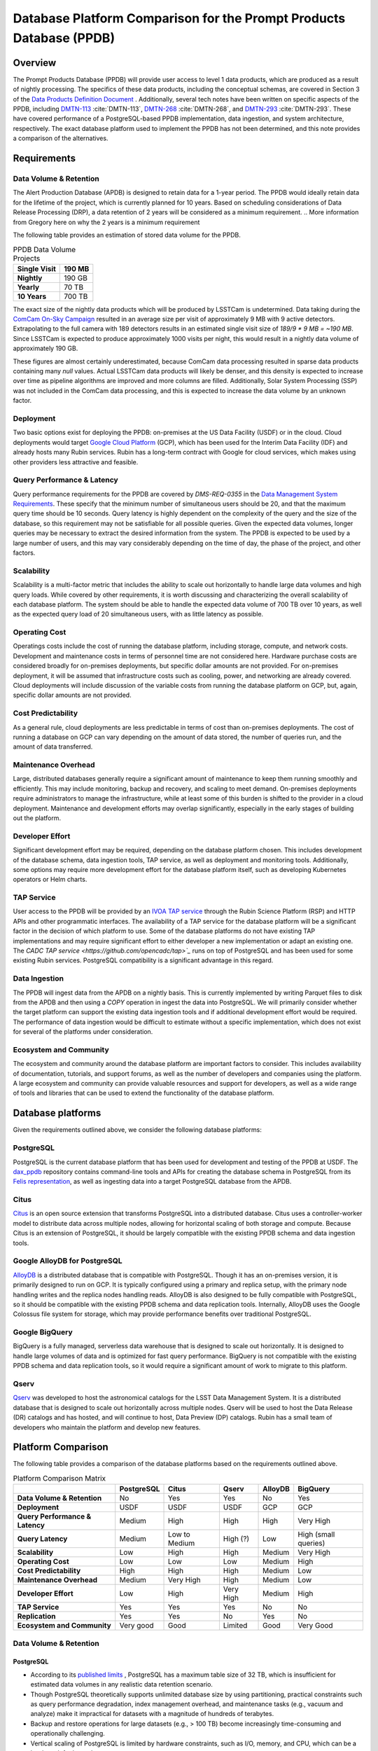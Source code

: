 ####################################################################
Database Platform Comparison for the Prompt Products Database (PPDB)
####################################################################

.. abstract::

   This note provides a comparison of database platform alternatives for implementing the Prompt Products Database (PPDB).

Overview
========

The Prompt Products Database (PPDB) will provide user access to level 1 data products, which are produced as a result of nightly processing.
The specifics of these data products, including the conceptual schemas, are covered in Section 3 of the `Data Products Definition Document <https://lse-163.lsst.io/>`_ .
Additionally, several tech notes have been written on specific aspects of the PPDB, including `DMTN-113`_ :cite:`DMTN-113`, `DMTN-268`_ :cite:`DMTN-268`, and `DMTN-293`_ :cite:`DMTN-293`.
These have covered performance of a PostgreSQL-based PPDB implementation, data ingestion, and system architecture, respectively.
The exact database platform used to implement the PPDB has not been determined, and this note provides a comparison of the alternatives.

Requirements
============

Data Volume & Retention
-----------------------

The Alert Production Database (APDB) is designed to retain data for a 1-year period.
The PPDB would ideally retain data for the lifetime of the project, which is currently planned for 10 years.
Based on scheduling considerations of Data Release Processing (DRP), a data retention of 2 years will be considered as a minimum requirement.
.. More information from Gregory here on why the 2 years is a minimum requirement

The following table provides an estimation of stored data volume for the PPDB.

.. list-table:: PPDB Data Volume Projects
   :header-rows: 1

   * - **Single Visit**
     - 190 MB
   * - **Nightly**
     - 190 GB
   * - **Yearly**
     - 70 TB
   * - **10 Years**
     - 700 TB

The exact size of the nightly data products which will be produced by LSSTCam is undetermined.
Data taking during the `ComCam On-Sky Campaign <https://sitcomtn-149.lsst.io/>`_ resulted in an average size per visit of approximately 9 MB with 9 active detectors.
Extrapolating to the full camera with 189 detectors results in an estimated single visit size of *189/9 * 9 MB = ~190 MB*.
Since LSSTCam is expected to produce approximately 1000 visits per night, this would result in a nightly data volume of approximately 190 GB.

These figures are almost certainly underestimated, because ComCam data processing resulted in sparse data products containing many `null` values.
Actual LSSTCam data products will likely be denser, and this density is expected to increase over time as pipeline algorithms are improved and more columns are filled.
Additionally, Solar System Processing (SSP) was not included in the ComCam data processing, and this is expected to increase the data volume by an unknown factor.

Deployment
----------

Two basic options exist for deploying the PPDB: on-premises at the US Data Facility (USDF) or in the cloud.
Cloud deployments would target `Google Cloud Platform <https://cloud.google.com/>`_ (GCP), which has been used for the Interim Data Facility (IDF) and already hosts many Rubin services.
Rubin has a long-term contract with Google for cloud services, which makes using other providers less attractive and feasible.

Query Performance & Latency
---------------------------

Query performance requirements for the PPDB are covered by *DMS-REQ-0355* in the `Data Management System Requirements <https://ls.st/LSE-61>`_.
These specify that the minimum number of simultaneous users should be 20, and that the maximum query time should be 10 seconds.
Query latency is highly dependent on the complexity of the query and the size of the database, so this requirement may not be satisfiable for all possible queries.
Given the expected data volumes, longer queries may be necessary to extract the desired information from the system.
The PPDB is expected to be used by a large number of users, and this may vary considerably depending on the time of day, the phase of the project, and other factors.

Scalability
-----------

Scalability is a multi-factor metric that includes the ability to scale out horizontally to handle large data volumes and high query loads.
While covered by other requirements, it is worth discussing and characterizing the overall scalability of each database platform.
The system should be able to handle the expected data volume of 700 TB over 10 years, as well as the expected query load of 20 simultaneous users, with as little latency as possible.

Operating Cost
--------------

Operatings costs include the cost of running the database platform, including storage, compute, and network costs.
Development and maintenance costs in terms of personnel time are not considered here.
Hardware purchase costs are considered broadly for on-premises deployments, but specific dollar amounts are not provided.
For on-premises deployment, it will be assumed that infrastructure costs such as cooling, power, and networking are already covered.
Cloud deployments will include discussion of the variable costs from running the database platform on GCP, but, again, specific dollar amounts are not provided.

Cost Predictability
-------------------

As a general rule, cloud deployments are less predictable in terms of cost than on-premises deployments.
The cost of running a database on GCP can vary depending on the amount of data stored, the number of queries run, and the amount of data transferred.

Maintenance Overhead
--------------------

Large, distributed databases generally require a significant amount of maintenance to keep them running smoothly and efficiently.
This may include monitoring, backup and recovery, and scaling to meet demand.
On-premises deployments require administrators to manage the infrastructure, while at least some of this burden is shifted to the provider in a cloud deployment.
Maintenance and development efforts may overlap significantly, especially in the early stages of building out the platform.

Developer Effort
----------------

Significant development effort may be required, depending on the database platform chosen.
This includes development of the database schema, data ingestion tools, TAP service, as well as deployment and monitoring tools.
Additionally, some options may require more development effort for the database platform itself, such as developing Kubernetes operators or Helm charts.

TAP Service
-----------

User access to the PPDB will be provided by an `IVOA TAP service <https://www.ivoa.net/documents/TAP/>`_ through the Rubin Science Platform (RSP) and HTTP APIs and other programmatic interfaces.
The availability of a TAP service for the database platform will be a significant factor in the decision of which platform to use.
Some of the database platforms do not have existing TAP implementations and may require significant effort to either developer a new implementation or adapt an existing one.
The `CADC TAP service <https://github.com/opencadc/tap>`_` runs on top of PostgreSQL and has been used for some existing Rubin services.
PostgreSQL compatibility is a significant advantage in this regard.

Data Ingestion
--------------

The PPDB will ingest data from the APDB on a nightly basis.
This is currently implemented by writing Parquet files to disk from the APDB and then using a  `COPY` operation in ingest the data into PostgreSQL.
We will primarily consider whether the target platform can support the existing data ingestion tools and if additional development effort would be required.
The performance of data ingestion would be difficult to estimate without a specific implementation, which does not exist for several of the platforms under consideration.

Ecosystem and Community
-----------------------

The ecosystem and community around the database platform are important factors to consider.
This includes availability of documentation, tutorials, and support forums, as well as the number of developers and companies using the platform.
A large ecosystem and community can provide valuable resources and support for developers, as well as a wide range of tools and libraries that can be used to extend the functionality of the database platform.

Database platforms
==================

Given the requirements outlined above, we consider the following database platforms:

PostgreSQL
----------

PostgreSQL is the current database platform that has been used for development and testing of the PPDB at USDF.
The `dax_ppdb <https://github.com/lsst/dax_ppdb>`_ repository contains command-line tools and APIs for creating the database schema in PostgreSQL from its `Felis representation <https://github.com/lsst/sdm_schemas/blob/main/python/lsst/sdm_schemas/schemas/apdb.yaml>`_, as well as ingesting data into a target PostgreSQL database from the APDB.

Citus
-----
`Citus <https://www.citusdata.com/>`_ is an open source extension that transforms PostgreSQL into a distributed database.
Citus uses a controller-worker model to distribute data across multiple nodes, allowing for horizontal scaling of both storage and compute.
Because Citus is an extension of PostgreSQL, it should be largely compatible with the existing PPDB schema and data ingestion tools.

Google AlloyDB for PostgreSQL
-----------------------------
`AlloyDB <https://cloud.google.com/products/alloydb>`_ is a distributed database that is compatible with PostgreSQL.
Though it has an on-premises version, it is primarily designed to run on GCP.
It is typically configured using a primary and replica setup, with the primary node handling writes and the replica nodes handling reads.
AlloyDB is also designed to be fully compatible with PostgreSQL, so it should be compatible with the existing PPDB schema and data replication tools.
Internally, AlloyDB uses the Google Colossus file system for storage, which may provide performance benefits over traditional PostgreSQL.

Google BigQuery
---------------
BigQuery is a fully managed, serverless data warehouse that is designed to scale out horizontally.
It is designed to handle large volumes of data and is optimized for fast query performance.
BigQuery is not compatible with the existing PPDB schema and data replication tools, so it would require a significant amount of work to migrate to this platform.

Qserv
-----

`Qserv <https://qserv.lsst.io/>`_ was developed to host the astronomical catalogs for the LSST Data Management System.
It is a distributed database that is designed to scale out horizontally across multiple nodes.
Qserv will be used to host the Data Release (DR) catalogs and has hosted, and will continue to host, Data Preview (DP) catalogs.
Rubin has a small team of developers who maintain the platform and develop new features.

Platform Comparison
===================

The following table provides a comparison of the database platforms based on the requirements outlined above.

.. TODO add color coding (Fritz)

.. list-table:: Platform Comparison Matrix
   :header-rows: 1

   * -
     - **PostgreSQL**
     - **Citus**
     - **Qserv**
     - **AlloyDB**
     - **BigQuery**

   * - **Data Volume & Retention**
     - No
     - Yes
     - Yes
     - No
     - Yes

   * - **Deployment**
     - USDF
     - USDF
     - USDF
     - GCP
     - GCP

   * - **Query Performance & Latency**
     - Medium
     - High
     - High
     - High
     - Very High

   * - **Query Latency**
     - Medium
     - Low to Medium
     - High (?)
     - Low
     - High (small queries)

   * - **Scalability**
     - Low
     - High
     - High
     - Medium
     - Very High

   * - **Operating Cost**
     - Low
     - Low
     - Low
     - Medium
     - High

   * - **Cost Predictability**
     - High
     - High
     - High
     - Medium
     - Low

   * - **Maintenance Overhead**
     - Medium
     - Very High
     - High
     - Medium
     - Low

   * - **Developer Effort**
     - Low
     - High
     - Very High
     - Medium
     - High

   * - **TAP Service**
     - Yes
     - Yes
     - Yes
     - No
     - No

   * - **Replication**
     - Yes
     - Yes
     - No
     - Yes
     - No

   * - **Ecosystem and Community**
     - Very good
     - Good
     - Limited
     - Good
     - Very Good

Data Volume & Retention
-----------------------

PostgreSQL
~~~~~~~~~~

- According to its `published limits <https://www.postgresql.org/docs/current/limits.html>`_ , PostgreSQL has a maximum table size of 32 TB, which is insufficient for estimated data volumes in any realistic data retention scenario.
- Though PostgreSQL theoretically supports unlimited database size by using partitioning, practical constraints such as query performance degradation, index management overhead, and maintenance tasks (e.g., vacuum and analyze) make it impractical for datasets with a magnitude of hundreds of terabytes.
- Backup and restore operations for large datasets (e.g., > 100 TB) become increasingly time-consuming and operationally challenging.
- Vertical scaling of PostgreSQL is limited by hardware constraints, such as I/O, memory, and CPU, which can be a bottleneck for large datasets.
- Overall, a single PostgreSQL instance cannot scale to the data volume requirements of the PPDB.

Citus
~~~~~

- Citus is designed to scale out horizontally to multiple petabytes, so it should be able to handle the data volume requirements of the PPDB.
- Low-level configuration is required to optimize performance for large datasets, including sharding and indexing.
  - For instance, the shard count is a settable parameters that would to be tested and tuned.
- So while Citus can handle the data volume requirements, it would require additional development effort to optimize performance for the expected data volume.

Qserv
~~~~~

- Qserv is a MPP system designed to scale to multiple petabytes of data, and so it should be able to handle the data volume requirements of the PPDB.

AlloyDB
~~~~~~~

- AlloyDB has a maximum storage capacity of 128 TiB per primary instance, which is insufficient for the 700 TB of data that will be generated over 10 years, and also less than the 140 TB of data that will be generated over 2 years.
- Given that final data volumes could be 700 TB or greater, AlloyDB is not a suitable platform for the PPDB.

BigQuery
~~~~~~~~

- BigQuery can handle petabytes of data, so it should be able to handle the data volume requirements of the PPDB.


Deployment
----------

We assume that single server PostgreSQL, Citus, and Qserv would all run on-premises at the USDF.
AlloyDB and BigQuery are cloud-native platforms that would run on GCP.
While the on-premises solutions could technically be deployed on GCP, we do not consider these scenarios here.
AlloyDB also has an on-premises option, but we do not consider this either.
Finally, BigQuery is cloud-native with no on-premises option.

PostgreSQL
~~~~~~~~~~

- PostgreSQL can be deployed on-premises at the USDF, where it is currently already being used for development and testing of the PPDB.
- `CloudNativePG <https://cloudnative-pg.io/>`_ has been used at USDF to deploy PostgreSQL on Kubernetes, including some existing PostgreSQL servers used for PPDB development.
  - This provides a suite of tools for managing PostgreSQL on Kubernetes, including monitoring, backup and recovery, and scaling.

Citus
~~~~~

- Citus can be deployed on-premises at the USDF.
- No standard Kubernetes operators or Helm charts seem to exist for Citus, or at least none are listed on the `Citus website <https://www.citusdata.com/>`_. These would need to be developed to deploy Citus on Kubernetes at the USDF.
- Hardware requirements would need to be considered for Citus, as it is a distributed database that requires multiple nodes to operate.
  - Assuming the need to service 20 simultaneous users and therefore concurrent connections, as well as server overhead, a reasonable estimate for the number of vCPUs required would be around 24. PostgreSQL forks a new process for every connection, so this would be the minimum number of vCPUs required to meet the requirement.
  - This is achievable on commodity hardware, but Kubernetes configuration would be required to ensure that the Citus controller and worker nodes are distributed across multiple physical machines, do not run on the same physical machine, and have sufficient memory and disk I/O to meet the requirements of the PPDB.
  - While SLAC has a large computing cluster dedicated to USDF, it is generally shared amongst many different services and projects, so it is not clear that the necessary resources would be available to deploy Citus on-premises without additional hardware allocation.

Qserv
~~~~~

- Qserv is already deployed on-premises at the USDF.
- PPDB could be deployed on the same infrastructure as Qserv, and the same team of system administrators could manage both services.

Query Performance & Latency
---------------------------

.. TODO: latency from hardware configuration, network latency, memory, disk I/O, and query complexity
.. Will the database meet the needs of the use case?
.. multi-dimensional metric - pick between databases

PostgreSQL
~~~~~~~~~~

- PostgreSQL has medium latency for small to medium datasets, typically ranging from milliseconds to a few seconds for indexed queries. However, it struggles with datasets larger than 10-20 TB on a single instance due to high I/O and memory constraints.
- Performance degrades with high concurrency or large joins across large tables.
- Index maintenance and vacuum operations can impact performance on large datasets.

.. not degredation with large datasets; cite Andy's tech note

Citus
~~~~~

- Citus has high query performance for large datasets, as it is designed to scale out horizontally across multiple nodes. Sub-second performance can be achieved for most queries distributed across worker nodes.
- With proper sharding and indexing, Citus can achieve high query performance for large datasets.

Qserv
~~~~~

- Qserv is highly performant for large datasets, as it is designed to scale out horizontally across multiple nodes.
- Tables are spatially sharded, and low latency can be achieved for restricted spatial queries (cone searches).
- High latency can be experienced for full table scans.
- Long-running queries may effect other user's queries, introducing higher latency for those users.

AlloyDB
~~~~~~~

- AlloyDB has low latency, with sub-millisecond response times for cached queries.
- Read replicas can improve query scalability.

BigQuery
~~~~~~~~

- BigQuery has high latency for small queries, from several to tens of seconds, due to the serverless nature of the platform, which requires provisioning of resources for each query, as well as optimization and planning within the execution engine.
- Designed for extreme horizontal scalability, it is very efficient and performant for large-scale analytical queries on petabyte-scale data.
- Caching mechanisms and optimization techniques can be used to improve query performance.
  - For instance, BigQuery can cache results of queries for up to 24 hours, which can significantly reduce query latency for repeated queries.
- Performance of spatial queries is not inherently optimized, as BigQuery does not support spatial indexing.
  - However, spatial queries can be optimized by using hierarchical mesh indexing, which can reduce the amount of data scanned by the query engine.
  - This can significantly improve query performance for spatial queries, but it requires additional development effort to implement.

Scalability
-----------

PostgreSQL
~~~~~~~~~~

- PostgreSQL can scale vertically to a certain extent, but it is not designed to scale out horizontally.
- While PostgreSQL can be used in a master-slave configuration for read scaling, it is not designed to scale out horizontally across multiple nodes.

Citus
~~~~~

- Citus is designed to scale out horizontally across multiple nodes, so it should be able to handle the data volume and query performance requirements of the PPDB.

.. add to cost or overview?
.. "multi-node, single-use appliance"
.. discuss I/O, memory, and CPU scaling
.. locally attached SSD storage
.. can specify nodes to select specific hardware
.. also, don't put 2 on the same physical machine
.. wouldn't dynamically auto-scale

Qserv
~~~~~

- Qserv is designed to scale out horizontally across multiple nodes, so it should be able to handle the data volume and query performance requirements of the PPDB.

AlloyDB
~~~~~~~

- AlloyDB uses a primary and replica setup, with the primary node handling writes and the replica nodes handling reads. This allows AlloyDB to scale out horizontally to multiple nodes.
- AlloyDB does not sufficiently scale in terms of storage capacity, as it has a (previously mentioned) maximum storage capacity of 128 TiB per primary instance.

.. TODO: add BigQuery

Operating Cost & Cost Predictability
------------------------------------

PostgreSQL
~~~~~~~~~~

- PostgreSQL has low operating costs for on-premises deployments, as the overhead of running the database would presumably be covered by existing infrastructure and budget.
- Cost predictability is high for on-premises deployments, as the costs are fixed and known in advance.

Citus
~~~~~

- Citus has low operating costs for on-premises deployments, as the overhead of running the database would presumably be covered by existing infrastructure and budget.
- Cost predictability is high for on-premises deployments, as the costs are fixed and known in advance.

Qserv
~~~~~

- Qserv has low operating costs for on-premises deployments, as the overhead of running the database would presumably be covered by existing infrastructure and budget.
- Cost predictability is high for on-premises deployments, as the costs are fixed and known in advance.

AlloyDB
~~~~~~~

- `AlloyDB pricing <https://cloud.google.com/alloydb/pricing>`_ includes separate charges for CPU and memory, storage, backup storage and networking.
- CPU and memory charges by vCPU hour may be decreased with longer commitments.
- Storage is priced by GB hour, though, according to the pricing page, an "intelligent regional storage system" scales up and down. Storage prices depend on the region where the instance is located.
- Backup storage is priced by GB hour, and backups are billed from the time of completion until the end of their retention period.
- Data transfer into AlloDB is free. Outbound data transfer is priced by GB, with variable pricing depending on the source and destination regions.
- Hourly charges may be incurred for using certain network services such as Private Service Connect.
- The `Pricing Calculator <https://cloud.google.com/products/calculator>`_ can be used to estimate costs.
- Cost predictability is medium for AlloyDB, as the costs are variable and depend on the amount of data stored, the number of queries run, and the amount of data transferred.

BigQuery
~~~~~~~~

- `BigQuery pricing <https://cloud.google.com/bigquery/pricing>`_ has two main components: compute pricing and storage pricing.
- Compute pricing includes the cost to process queries, including "SQL queries, user-defined functions, scripts, and certain data manipulation language (DML) and data definition language (DDL) statements."
- BigQuery offers two compute pricing models for running queries:
  - On-demand pricing (per TiB) charges for the amount of data processed by the query, with a minimum of 10 MB per query.
  - Capacity pricing (per slot-hour) charges for the number of slots used by the query, with a minimum of 100 slots per query, and slots available in increments of 100. Billing is per second with a one-minimum.
- Storage pricing is the cost to store data that is loaded into BigQuery.
- BigQuery charges for other operations as well, such as streaming inserts and usage of integrated machine learning tools.
- The `Pricing Calculator <https://cloud.google.com/products/calculator>`_ can be used to estimate costs.
- Specific costing scenarios are beyond the scope of this document, but it is generally understood that BigQuery can be expensive for large datasets and high query volumes, with low cost predictability due to dynamic resource allocation and variable pricing.

.. in end analysis, BigQuery operating cost is negotiable with GCP; significant discount opportunities may exist given the scientific nature of our project

Maintenance Overhead
--------------------

PostgreSQL
~~~~~~~~~~

- PostgreSQL has medium maintenance overhead, as it requires regular monitoring, backup and recovery, and scaling to meet demand.
- On-premises deployments require administrators to manage the infrastructure, including monitoring, backup and recovery, and scaling the database to meet demand.
- SLAC has a dedicated team of system administrators who manage the infrastructure at the USDF. This includes administration of a PostgreSQL development cluster for prompt processing.
- Compared with the two other on-premises options, PostgreSQL has a lower maintenance overhead, as it is a single-node database and does not require the same level of monitoring and management as a distributed database.

Citus
~~~~~

- Citus has very high maintenance overhead, as it requires regular monitoring, backup and recovery, and scaling to meet demand.
- Shards need to be periodically rebalanced to ensure even distribution of data across worker nodes.
- Distribution of data across worker nodes can be complex and require manual intervention. Distributed tables can complicate backup and recovery procedures.
- No official Kubernetes operators or Helm charts are available for Citus, at least not through their official documentation channels, so these would need to be developed to deploy Citus on Kubernetes at the USDF.
- Some significant fraction of a database administrator or similar expert would be required to manage an on-site Citus deployment.

Qserv
~~~~~

- As a distributed database, similar to Citus in many ways, Qserv has a high maintenance overhead.
- Additionally, since Qserv is a custom, in-house platform, it may require more maintenance effort than a more widely-used platform like Citus.
- Qserv will already be used to host the DP and DR catalogs, and it is unclear whether additional maintenance burden could be managed effectively by existing personnel.

AlloyDB
~~~~~~~

- AlloyDB has medium maintenance overhead, as it requires regular monitoring, backup and recovery, and scaling to meet demand.
- Google provides a suite of tools for managing AlloyDB, including monitoring, backup and recovery, and scaling.
- AlloyDB is designed to be fully compatible with PostgreSQL, so existing tools for monitoring and backup and recovery should work with AlloyDB.
- The maintenance overhead of AlloyDB is likely lower than that of Citus, as it is a fully managed service and does not require the same level of monitoring and management as an on-premises deployment.
- However, the maintenance overhead of AlloyDB is likely higher than that of PostgreSQL, as it is a distributed database and requires more monitoring and management than a single-node database. Primary and replica nodes need to be setup, managed, and monitored.

BigQuery
~~~~~~~~

- BigQuery has low maintenance overhead, as it is a fully managed service and does not require the same level of monitoring and management as an on-premises deployment.
- Google provides a suite of tools for managing BigQuery, including monitoring, backup and recovery, and scaling.
- BigQuery is designed to be fully compatible with SQL, so certain existing tools for monitoring and backup and recovery should work with BigQuery.
- Management of BigQuery would rely to some extend on expertise of Rubin personnel, who do not have much experience with the platform.

Developer Effort
----------------

PostgreSQL
~~~~~~~~~~

- PostgreSQL has low developer effort, as the existing PPDB schema and data replication tools are compatible with PostgreSQL.
- Development effort would generally be limited to improving or resolving bugs with existing software, such as the replication tool.
- The CADC TAP server should work "out of the box" for a PostgreSQL-based PPDB, requiring little development effort unless new features were being added.

Citus
~~~~~

- As a fully compatible PostgreSQL extension, Citus should require low developer effort in terms of database tooling and TAP software, as the existing PPDB schema and data replication tools are compatible with PostgreSQL.
- However, Citus would require a significant amount of development effort to develop Kubernetes operators or Helm charts, backup and recovery solutions, and other tools to manage the distributed database. Some of these exist already but others would need to be adapted or developed.
- In theory, the CADC TAP server should work with Citus, but this would need to be tested and verified.

Qserv
~~~~~

- Qserv would require very high developer effort, initially on the order of 1 FTE or more, because it is missing many features that are required for the PPDB, including tooling to replicate data from the APDB.
- Qserv is not designed to handle inserts or updates and is primarily oriented towards bulk data loading, so enhancements would be required in order to support the incremental inserts and updating from the APDB.
- Given the existing commitments of the Qserv team, it is not clear that they would be able to devote the necessary resources to develop the required tooling for the PPDB on the required schedule.

AlloyDB
~~~~~~~


.. TODO: add AlloyDB and BigQuery


TAP Service
-----------

The TAP service also falls under developer effort but is given special consideration here because it is a critical component of the PPDB in terms of user accessibility.
It is planned that the PPDB will provide user access to the database through a TAP service, which will allow users to query the database using the Astronomical Data Query Language (ADQL).
Additionally, any interfaces on the Rubin Science Platform (RSP) which access the PPDB would be built on top of the TAP service.

PostgreSQL
~~~~~~~~~~

- Support for TAP services in PostgreSQL is provided by the CADC TAP implementation, with PgSphere providing spherical geometry support. This has already been used for Rubin services and should work with a PostgreSQL-based PPDB.

Citus
~~~~~

- In theory, as a fully PostgreSQL compatible platform, Citus should support existing TAP services, but this would need to be verified and tested.
- There could be unknown complexities and issues with the TAP service that would need to be resolved.

Qserv
~~~~~

- Qserv fully supports TAP services through customized implementations on top of the CADC TAP implementation.
- No problems would be expected running a TAP service on Qserv for the PPDB.

AlloyDB
~~~~~~~

- While AlloyDB is compatible with PostgreSQL, it does not support PgSphere, which is required for ADQL support in the CADC TAP implementation that has been used for Rubin services.
- AlloyDB does support the `PostGIS extension <https://postgis.net/>`_, which provides support for geospatial data. However, this does not provide the same functionality as PgSphere. Significant development effort would be needed to implement the required functionality for the TAP service using a PostGIS backend. And it is not clear that this would be possible given available software development resources.
- Additionally, the TAP service would realistically need to be run on GCP, which is certainly possible, but would require additional development effort.

.. When using spatial indexing that is not spherical, it may give you more data than you need, but as long as it returns the correct data, this could work. What would be needed in conjunction with this cut is an "and" with exact geometry to get the real answer. Need to apply precise spherical geometry predicate. PostGIS only solves the first part of this problem. Data has been reduced but can't just return all that data, because it is wrong answer (outside the cone). Have to refine returned data. This was part of the extra work on BigQuery - hierarchical mesh index.

BigQuery
~~~~~~~~

- BigQuery is not compatible with the CADC TAP implementation, so a TAP service would need to be developed.
- Work has been done in the past to implement a TAP service on top of BigQuery (see `TAP and ADQL on Google’s BigQuery Platform <https://assets.pubpub.org/rynkboj6/71582749259388.pdf#abs287.02>`_), but the status of this implementation and the location of the source code is unknown and would need to be investigated.

.. would like a TAP implementation on BigQuery; strategic considerations
.. Ross Thompson - TAP over BigQuery connection (does he still work for Google? what is the status of this project?)

Replication
-----------

.. actually call this Data Ingest

PostgreSQL
~~~~~~~~~~

- Existing replication tools are designed to copy data from Cassandra to PostgreSQL.
- These have been extensively tested on the USDF and found to be reliable, stable, and sufficiently performant.
- Additional testing is on-going to ensure that the replication tools can handle the expected data volume of the PPDB.

Citus
~~~~~

- In theory, as a PostgreSQL compatible database, the existing replication tools should be useable with Citus.
- However, no testing has been done with this platform, and the distribution of data across worker nodes could complicate the replication process. Additional testing would be required to ensure that the replication tools can handle the expected data volume of the PPDB.

Qserv
~~~~~

- No existing replication tools exist for Qserv, as it is not designed to handle inserts or updates.
- It would require a major "greenfield" development effort to implement data replication from the APDB to Qserv.
- Furthermore, since Qserv is not designed to handle incremental updates, a significant amount of development effort would be required in order to unblock implementation of these tools for the PPDB by adding support for incremental inserts and updates.

AlloyDB
~~~~~~~

- AlloyDB is fully compatible with PostgreSQL, so the existing replication tools should work with AlloyDB.
- Copying data from the on-premises APDB to AlloyDB on GCP may require additional development effort, as the existing tools are designed to copy data to PostgreSQL on-premises.
- It is possible that GCP connectivity tools could make this seemless, but this would need to be investigated and tested.

BigQuery
~~~~~~~~

- No existing replication tools exist for BigQuery, as it is not compatible with the existing PPDB schema and data replication tools.
- A significant amount of development effort would be required to implement data replication from the APDB to BigQuery.
- This might take a much different form that the existing tools, as BigQuery is a fully managed service and does not support the same operations as a traditional database.
- For instance, data in Parquet format dumped from the APDB might be loaded into Google Cloud Storage, triggering an ETL process that loads the data into BigQuery, rather than using the streaming mechanisms in the current implementation.

Ecosystem and Community
-----------------------

PostgreSQL
~~~~~~~~~~

- PostgreSQL is a flagship open source project with a large and active community.
- Its documentation is extensive and well-maintained, and there are many tutorials and support forums available.
- Many developers and companies use PostgreSQL, and there are a wide range of tools and libraries available that can be used to extend the functionality of the database platform.

Citus
~~~~~

- Citus is an open source project with a growing community.
- A complete set of documentation is available on the `Citus website <https://www.citusdata.com/>`_, and there are many tutorials and support forums available, including a dedicated `Slack workspace <https://slack.citusdata.com>`_.
- Though more limited than PostgreSQL, there are many developers and companies using Citus, and there are a range of tools and libraries available that can be used to extend the functionality of the database platform.
- Though more limited than PostgreSQL, this is probably not a significant limiting factor in terms of platform selection. The high quality of the documentation site in particular could be considered a significant advantage of using Citus.

Qserv
~~~~~

- As an in-house platform, Qserv has a limited ecosystem and community.
- Documentation is available on the `Qserv website <https://qserv.lsst.io/>`_, but it is not as extensive as that of PostgreSQL or Citus, nor is it complete.
- Qserv only has a few deployments, and there are no non-Rubin developers or companies using the platform.
- This could be considered a limiting factor in terms of platform selection.

.. few deployments
.. advantage of having in-house staff - we own the development; if we need something, we can add it

AlloyDB
~~~~~~~

- AlloyDB is a proprietary platform developed by Google, so its ecosystem and community are more limited than those of open source platforms like PostgreSQL and Citus.
- Documentation is available on the `Google Cloud website <https://cloud.google.com/alloydb>`_, but it is not as extensive as that of PostgreSQL or Citus.
- Support could be obtained through GCP support channels, if necessary.
- Though more limited than PostgreSQL and (likely) Citus, this is probably not a significant limiting factor in terms of platform selection.

BigQuery
~~~~~~~~

- BigQuery has a large and active community, with extensive documentation and tutorials available.
- Google Cloud Platform has a wide range of tools and libraries available that can be used to extend the functionality of BigQuery.
- Many developers and companies use BigQuery, and there are many support forums available, including the dedicated `BigQuery Slack workspace <https://cloud.google.com/blog/topics/inside-google-cloud/join-the-google-cloud-community-on-slack>`_.
- This is probably not a significant limiting factor in terms of platform selection, and the high quality of the available documentation and support could be considered a significant advantage of using BigQuery.

.. Performance
.. -----------

.. All of the database platforms should be able to meet the requirement of 20 simultaneous users.
.. For USDF-based PostgreSQL platforms, including a single server and Citus, a specific number of vCPUs would need to be allocated to meet the performance requirements.
.. PostgreSQL allocates a single process per connection, implying that nodes should be allocated at least 20 vCPUs to meet the requirement, and likely more to handle the overhead of the database, so 24 vCPUs is probably a reasonable estimate.
.. This is achievable on a single, dedicated node with commodity hardware; for example, 16 physical CPU cores with hyper-threading would translate to 32 vCPUs operating concurrently.
.. For a single PostgreSQL instance, an allocation of 24 vCPUs would be sufficient to meet the performance requirements in terms of simulataneous users, assuming 20 active connections with several processes dedicated to PostgreSQL overhead.
.. Similarily, for a Citus deployment, worker nodes would likely need to be allocated a similar number of vCPUs to meet the performance requirements as a single node, as full table scans across all shards would still be required and fairly common.
.. The Citus controller node would likely need to be allocated a similar number of vCPUs to handle the overhead of managing the worker nodes.
.. While 20 active queries is considered a minimum requirement, the actual number of queries will likely vary between being very low and very high, depending on the time of day and the number of users accessing the database.
.. Auto-scaling options would need to be considered in order to handle peak loads, as well as monitoring tools to track the number of active queries and the number of vCPUs in use.

.. AlloyDB is designed to scale out horizontally, so it should be able to meet the performance requirements in terms of simulataneous users.

.. Query response time is a more challenging requirement, as it is highly dependent on the complexity of the query and the size of the database.
.. A single node PostgreSQL instance would likely struggle to meet the 10 second query response time requirement given the expected data volume.
.. Cits would likely be able to meet the query response time requirement, as it is designed to scale out horizontally and should be able to handle the data volume and query performance requirements, though, again, this would be highly dependent on the complexity of the query.


Summary
=======

PostgreSQL
----------

- PostgreSQL is an attractive RDMS platform in general, due to its feature set, excellent documentation, and large community. Rubin and SLAC also have extensive experience with PostgreSQL, and the existing PPDB is implemented on this platform.
- Low development and maintenance effort would be required to implement the PPDB on PostgreSQL, as it has heretofore been the target platform for the PPDB implementation.
- However, PostgreSQL is not designed to scale out horizontally, and it is unlikely that a single node database could handle the data volume and query performance requirements of the PPDB.
- Given the data volume requirements, a single PostgreSQL server is not a suitable platform for the PPDB and can be eliminated as a viable option.

Citus
-----

- Citus brings with it all of the positive features of PostgreSQL, as it is an extension of the platform.
- Citus is designed to scale out horizontally, and it should be able to handle the data volume and query performance requirements of the PPDB.
- However, Citus has a very high maintenance overhead, as it requires regular monitoring, backup and recovery, and scaling to meet demand.
- Running Citus on-premises would require the development of Kubernetes operators or Helm charts, backup and recovery solutions, and other tools to manage the distributed database. This would necessitate a significant amount of development effort.
- A rough estimation is that at least one FTE could be required for the initial build out, testing, and deployment of Citus, and ongoing maintenance would require a significant fraction of a database administrator or similar expert.
- Given these factors, Citus is a viable option for the PPDB, but the maintenance overhead and effort required to develop configuration and monitoring tools would be considerable.

AlloyDB
-------

- AlloyDB has an attractive set of features built on top of PostgreSQL, including compatibility with the existing PPDB schema and data replication tools.
- AlloyDB is designed to scale out horizontally, via read replicas, and so it would perform better than a single node PostgreSQL instance.
- However, data volume requirements under the proposed scenarios would exceed the maximum storage capacity of AlloyDB, which is 128 TiB per primary instance.
- The inability of AlloyDB to scale to the required data volume makes it an infeasible choice for the PPDB.

Qserv
-----

- Qserv is a distributed database that is designed to scale out horizontally, and it should be able to handle the data volume and query performance requirements of the PPDB.
- Though developed in-house, Qserv has been used to host the DP and DR catalogs, and it is a proven platform for hosting large astronomical catalogs.
- However, Qserv would require very high developer effort to implement the PPDB, as it is missing many required features, including tooling to replicate data from the APDB.

.. Need to add AlloyDB and BigQuery

Conclusions
============

.. first, second, and third picks with caveats attached
.. 1. BigQuery
.. 2. Citus
.. 3. Qserv

Data retention of 2 years or more is the most challenging requirement for the PPDB.
Given that 2 years of operations is expected to result in 140 TB of table data, and that this data volume is expected to increase over time, it is likely that the PPDB will need to be implemented on a distributed database platform.
Single node databases like PostgreSQL are unlikely to be able to handle the data volume and query performance requirements given these datasets.
Though it has horizontal and vertical scaling options, AlloyDB has a hard maximum storage capacity of 128 TiB per primary instance, which would be insufficient.
In theory, Citus is a promising option for the PPDB, as it is designed to scale out horizontally and should be compatible with the existing PPDB schema and data replication tools which target PostgreSQL.
However, the maintenance overhead of managing a distributed database on-premises should not be underestimated.
Scaling, monitoring, and backup and recovery procedures will need to be carefully considered; it is likely that custom tooling would need to be developed to manage these aspects of the database.
BigQuery is not a particularly good fit for the PPDB in terms of software compatibility, as it is not supported by the existing PPDB schema and data replication tools, and would require a significant amount of work to migrate to this platform.
But it is worth noting that BigQuery is a fully managed service, with low maintenance overhead, and has excellent scalability along with good query performance.
Additionally, a TAP service has been implemented on top of BigQuery, which could be used to provide user access to the PPDB.
Particular costing options should be explored with Google Cloud Platform to determine the feasibility of using BigQuery.

Overall, there is no clear winner among the database platforms considered, though given the requirements and constraints, PostgreSQL and AlloyDB can be eliminated as options, as they cannot scale to the required data volume.
Qserv can handle the data volume and query performance requirements, but the maintenance overhead, as well as developer effort for new tooling and capabilities like makes it an infeasible choice.
Citus is an excellent option, but the maintenance overhead and effort required to develop configuration and monitoring tools would be considerable, on the order of 1 FTE for a database administrator.
BigQuery is a good fit in terms of scalability and query performance, but the developer effort required to migrate to this platform is significant, and the cost of running the service is unknown.
The final decision should likely involve a cost-benefit analysis of on-premises Citus versus BigQuery, including financial costs, developer effort, and maintenance overhead.
The decision of which platform to use will depend on the trade-offs between these factors, as well as the availability of personnel to manage the database and the cost of running the service.

.. _DMTN-113: https://dmtn-113.lsst.io
.. _DMTN-268: https://dmtn-268.lsst.io
.. _DMTN-293: https://dmtn-293.lsst.io

References
==========

.. bibliography::

.. Citus: no spatial sharding, hashes based on distribution column
.. cloud --> elastic support
..
